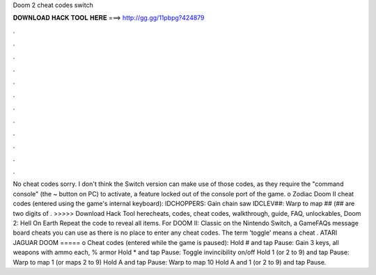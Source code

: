 Doom 2 cheat codes switch

𝐃𝐎𝐖𝐍𝐋𝐎𝐀𝐃 𝐇𝐀𝐂𝐊 𝐓𝐎𝐎𝐋 𝐇𝐄𝐑𝐄 ===> http://gg.gg/11pbpg?424879

.

.

.

.

.

.

.

.

.

.

.

.

No cheat codes sorry. I don't think the Switch version can make use of those codes, as they require the "command console" (the ~ button on PC) to activate, a feature locked out of the console port of the game. o Zodiac Doom II cheat codes (entered using the game's internal keyboard): IDCHOPPERS: Gain chain saw IDCLEV##: Warp to map ## (## are two digits of . >>>>> Download Hack Tool herecheats, codes, cheat codes, walkthrough, guide, FAQ, unlockables, Doom 2: Hell On Earth Repeat the code to reveal all items. For DOOM II: Classic on the Nintendo Switch, a GameFAQs message board cheats you can use as there is no place to enter any cheat codes. The term 'toggle' means a cheat . ATARI JAGUAR DOOM ===== o Cheat codes (entered while the game is paused): Hold # and tap Pause: Gain 3 keys, all weapons with ammo each, % armor Hold * and tap Pause: Toggle invincibility on/off Hold 1 (or 2 to 9) and tap Pause: Warp to map 1 (or maps 2 to 9) Hold A and tap Pause: Warp to map 10 Hold A and 1 (or 2 to 9) and tap Pause.